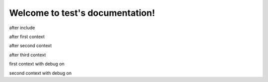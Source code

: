 Welcome to test's documentation!
================================

.. jinja::

   .. include:: ../../../README.rst

after include

.. jinja:: first_ctx

    {% for k, v in topics.items() %}

    {{k}}
    ~~~~~
    {{v}}
    {% endfor %}

after first context

.. jinja:: second_ctx
   :file: tests/docs/basic/jinja_template.jinja
   :header_char: ~

after second context

.. jinja:: fourth_ctx fourth_ctx_key
    :debug:

    Lists
    -----

    {% for o in objects -%}
        {%- if o is instanceof list -%}
            {%- for x in o -%}
                - {{ x|bold }}
            {% endfor -%}
        {%- endif -%}
    {%- endfor %}

after third context

first context with debug on

.. jinja:: first_ctx
    :debug:

    {% for k, v in topics.items() %}

    {{k}}
    ~~~~~
    {{v}}
    {% endfor %}

second context with debug on

.. jinja:: second_ctx
   :file: tests/docs/basic/jinja_template.jinja
   :header_char: ~
   :debug:
